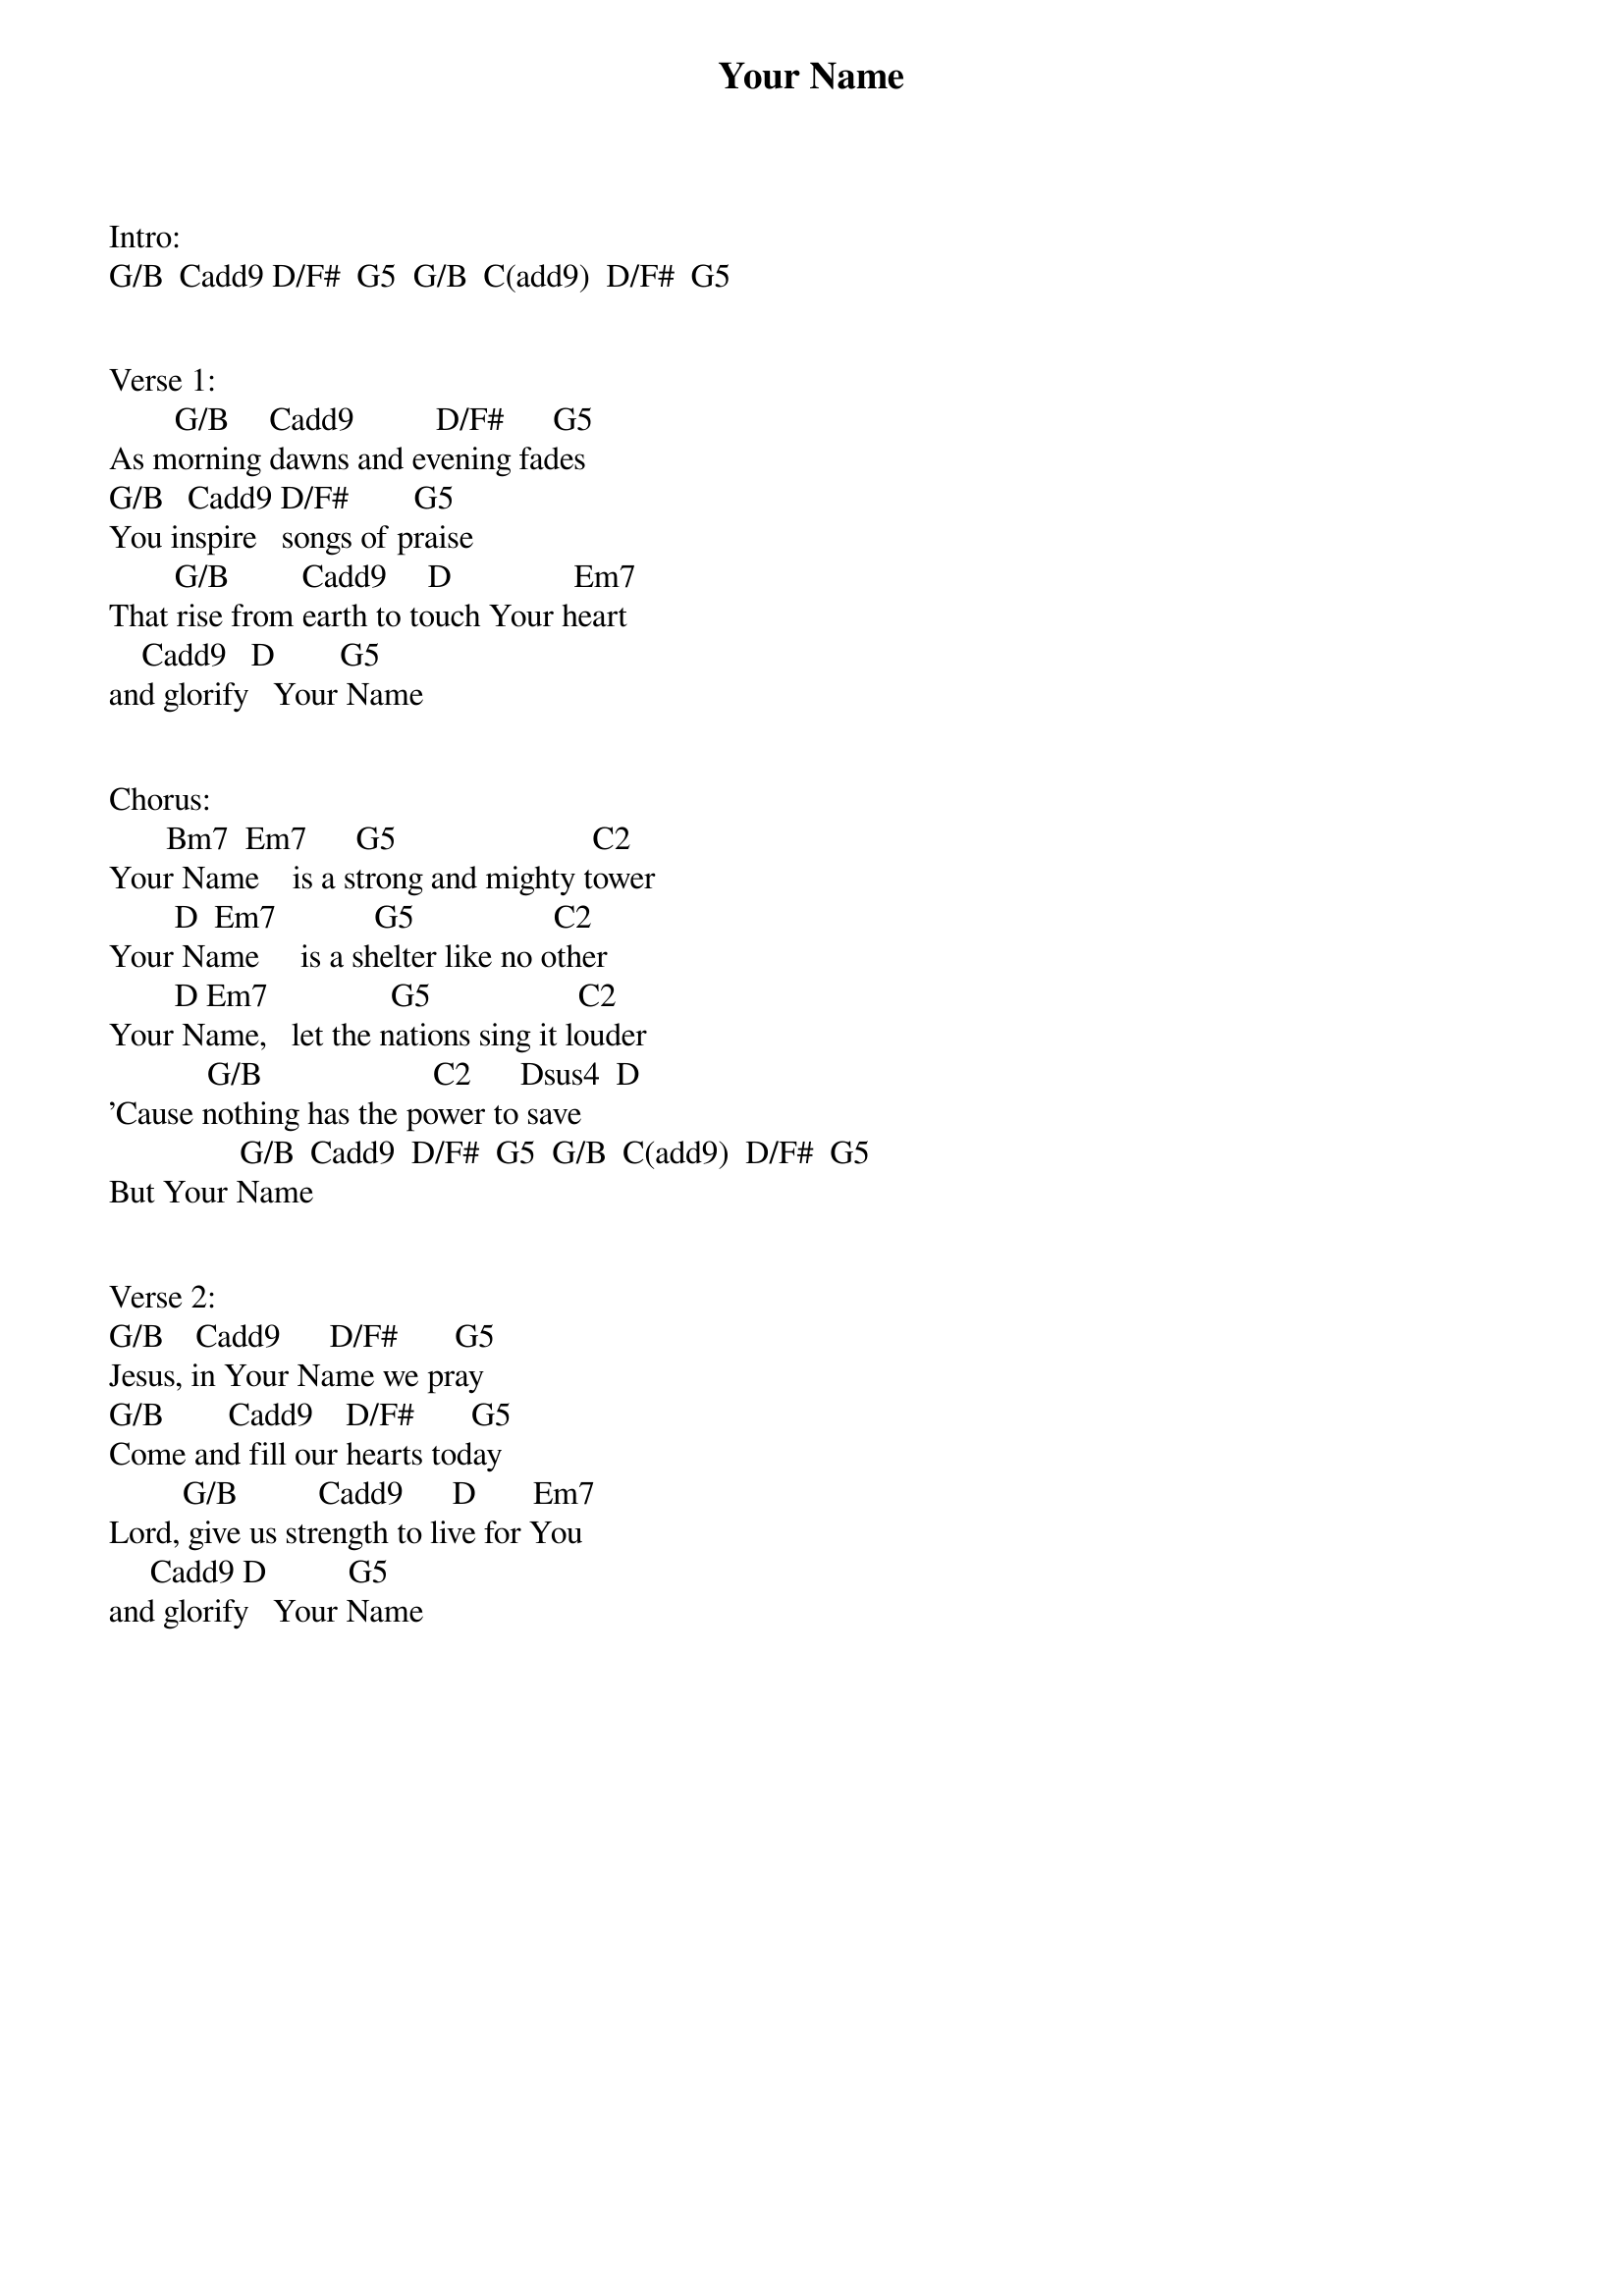 {title: Your Name}
{meta: CCLI 4611679}
{key: G}
{tempo: }
{time: 4/4}
{duration: 0}


Intro:
G/B  Cadd9 D/F#  G5  G/B  C(add9)  D/F#  G5


Verse 1:
        G/B     Cadd9          D/F#      G5
As morning dawns and evening fades
G/B   Cadd9 D/F#        G5
You inspire   songs of praise
        G/B         Cadd9     D               Em7
That rise from earth to touch Your heart
    Cadd9   D        G5
and glorify   Your Name


Chorus:
       Bm7  Em7      G5                        C2
Your Name    is a strong and mighty tower
        D  Em7            G5                 C2
Your Name     is a shelter like no other
        D Em7               G5                  C2
Your Name,   let the nations sing it louder
            G/B                     C2      Dsus4  D
'Cause nothing has the power to save
                G/B  Cadd9  D/F#  G5  G/B  C(add9)  D/F#  G5
But Your Name


Verse 2:
G/B    Cadd9      D/F#       G5
Jesus, in Your Name we pray
G/B        Cadd9    D/F#       G5
Come and fill our hearts today
         G/B          Cadd9      D       Em7
Lord, give us strength to live for You
     Cadd9 D          G5
and glorify   Your Name
